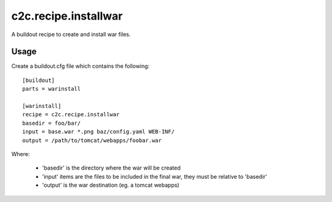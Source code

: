 =====================
c2c.recipe.installwar
=====================

A buildout recipe to create and install war files.

Usage
-----

Create a buildout.cfg file which contains the following::

    [buildout]
    parts = warinstall

    [warinstall]
    recipe = c2c.recipe.installwar
    basedir = foo/bar/
    input = base.war *.png baz/config.yaml WEB-INF/
    output = /path/to/tomcat/webapps/foobar.war

Where:

 * 'basedir' is the directory where the war will be created
 * 'input' items are the files to be included in the final war, they must be relative to 'basedir'
 * 'output' is the war destination (eg. a tomcat webapps)
